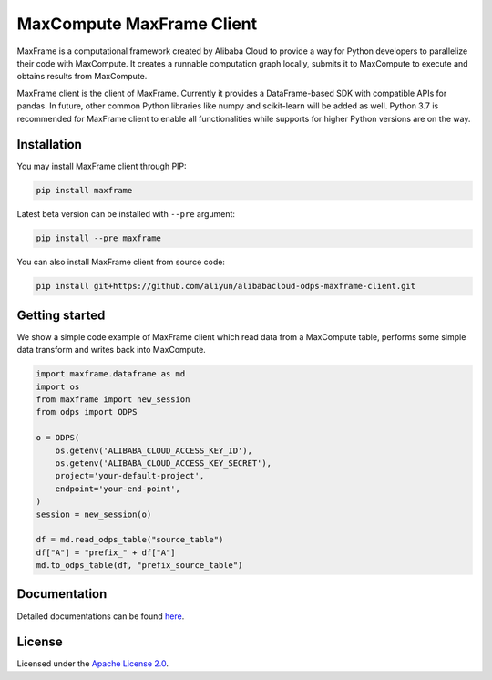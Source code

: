 MaxCompute MaxFrame Client
==========================

MaxFrame is a computational framework created by Alibaba Cloud to
provide a way for Python developers to parallelize their code with
MaxCompute. It creates a runnable computation graph locally, submits it
to MaxCompute to execute and obtains results from MaxCompute.

MaxFrame client is the client of MaxFrame. Currently it provides a
DataFrame-based SDK with compatible APIs for pandas. In future, other
common Python libraries like numpy and scikit-learn will be added as
well. Python 3.7 is recommended for MaxFrame client to enable all
functionalities while supports for higher Python versions are on the
way.

Installation
------------

You may install MaxFrame client through PIP:

.. code:: bash

   pip install maxframe

Latest beta version can be installed with ``--pre`` argument:

.. code:: bash

   pip install --pre maxframe

You can also install MaxFrame client from source code:

.. code:: bash

   pip install git+https://github.com/aliyun/alibabacloud-odps-maxframe-client.git

Getting started
---------------

We show a simple code example of MaxFrame client which read data from a
MaxCompute table, performs some simple data transform and writes back
into MaxCompute.

.. code:: python

   import maxframe.dataframe as md
   import os
   from maxframe import new_session
   from odps import ODPS

   o = ODPS(
       os.getenv('ALIBABA_CLOUD_ACCESS_KEY_ID'),
       os.getenv('ALIBABA_CLOUD_ACCESS_KEY_SECRET'),
       project='your-default-project',
       endpoint='your-end-point',
   )
   session = new_session(o)

   df = md.read_odps_table("source_table")
   df["A"] = "prefix_" + df["A"]
   md.to_odps_table(df, "prefix_source_table")

Documentation
-------------

Detailed documentations can be found
`here <https://maxframe.readthedocs.io>`__.

License
-------

Licensed under the `Apache License
2.0 <https://www.apache.org/licenses/LICENSE-2.0.html>`__.
